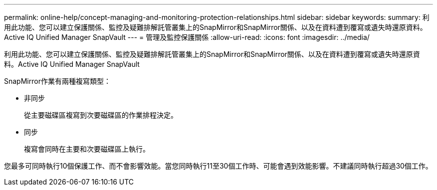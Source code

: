 ---
permalink: online-help/concept-managing-and-monitoring-protection-relationships.html 
sidebar: sidebar 
keywords:  
summary: 利用此功能、您可以建立保護關係、監控及疑難排解託管叢集上的SnapMirror和SnapMirror關係、以及在資料遭到覆寫或遺失時還原資料。Active IQ Unified Manager SnapVault 
---
= 管理及監控保護關係
:allow-uri-read: 
:icons: font
:imagesdir: ../media/


[role="lead"]
利用此功能、您可以建立保護關係、監控及疑難排解託管叢集上的SnapMirror和SnapMirror關係、以及在資料遭到覆寫或遺失時還原資料。Active IQ Unified Manager SnapVault

SnapMirror作業有兩種複寫類型：

* 非同步
+
從主要磁碟區複寫到次要磁碟區的作業排程決定。

* 同步
+
複寫會同時在主要和次要磁碟區上執行。



您最多可同時執行10個保護工作、而不會影響效能。當您同時執行11至30個工作時、可能會遇到效能影響。不建議同時執行超過30個工作。
